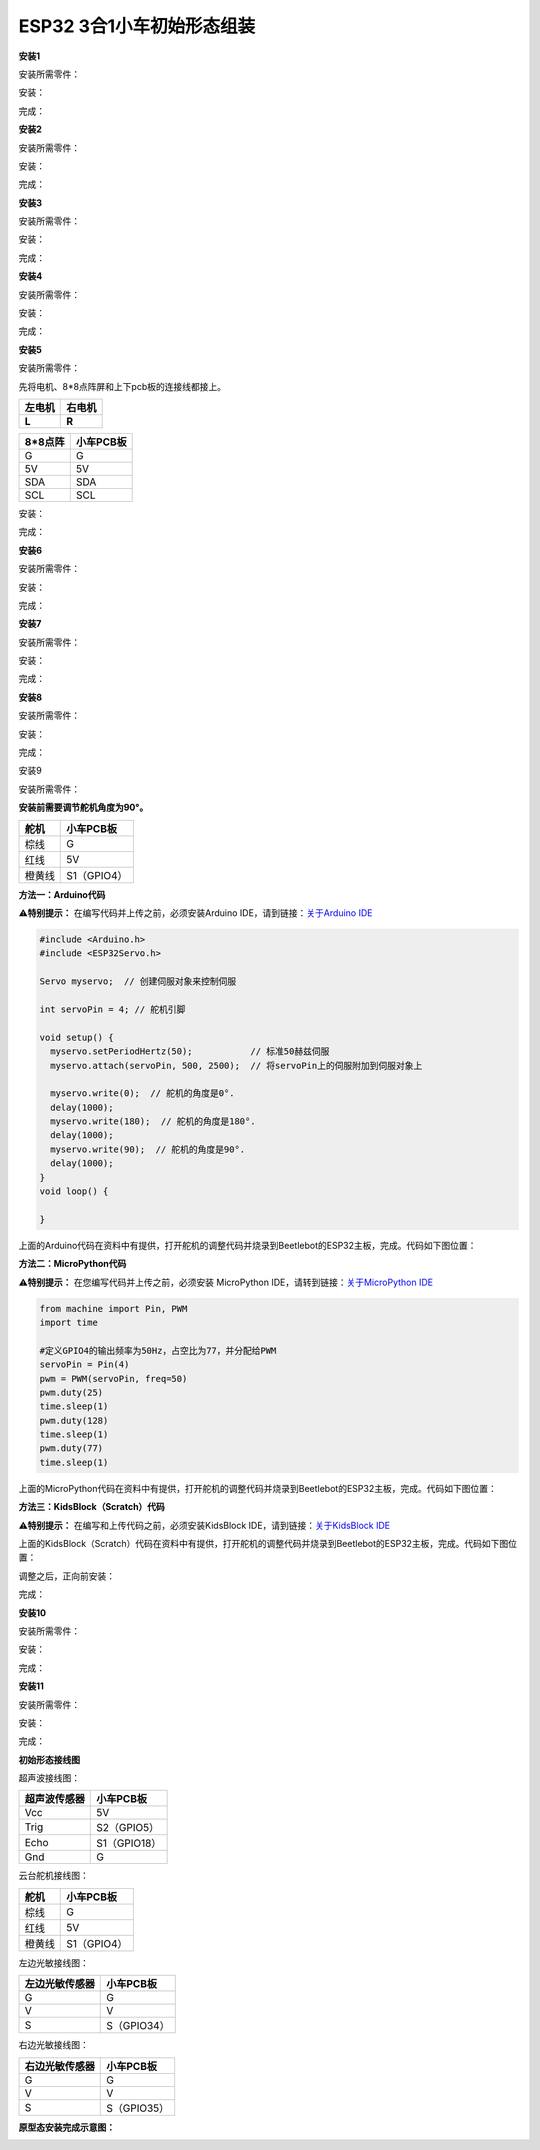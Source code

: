 ESP32 3合1小车初始形态组装
==========================

|Img|

**安装1**

安装所需零件：

|image1|

安装：

|image2|

完成：

|image3|

**安装2**

安装所需零件：

|image4|

安装：

|image5|

完成：

|image6|

**安装3**

安装所需零件：

|image7|

安装：

|image8|

完成：

|image9|

**安装4**

安装所需零件：

|image10|

安装：

|image11|

完成：

|image12|

**安装5**

安装所需零件：

|image13|

先将电机、8*8点阵屏和上下pcb板的连接线都接上。

====== ======
左电机 右电机
====== ======
**L**  **R**
====== ======

|image14|

======= =========
8*8点阵 小车PCB板
======= =========
G       G
5V      5V
SDA     SDA
SCL     SCL
======= =========

|image15|

|image16|

安装：

|image17|

完成：

|image18|

**安装6**

安装所需零件：

|image19|

安装：

|image20|

完成：

|image21|

**安装7**

安装所需零件：

|image22|

安装：

|image23|

完成：

|image24|

**安装8**

安装所需零件：

|image25|

安装：

|image26|

完成：

|image27|

安装9

安装所需零件：

|image28|

\ **安装前需要调节舵机角度为90°。**\ 

====== ===========
舵机   小车PCB板
====== ===========
棕线   G
红线   5V
橙黄线 S1（GPIO4）
====== ===========

|image29|

**方法一：Arduino代码**

⚠️\ **特别提示：** 在编写代码并上传之前，必须安装Arduino
IDE，请到链接：\ `关于Arduino
IDE <https://www.keyesrobot.cn/projects/KE3059/zh-cn/latest/docs/Arduino%E6%95%99%E7%A8%8B.html>`__

.. code:: c

   #include <Arduino.h>
   #include <ESP32Servo.h>

   Servo myservo;  // 创建伺服对象来控制伺服

   int servoPin = 4; // 舵机引脚

   void setup() {
     myservo.setPeriodHertz(50);           // 标准50赫兹伺服
     myservo.attach(servoPin, 500, 2500);  // 将servoPin上的伺服附加到伺服对象上

     myservo.write(0);  // 舵机的角度是0°.
     delay(1000);
     myservo.write(180);  // 舵机的角度是180°.
     delay(1000);
     myservo.write(90);  // 舵机的角度是90°.
     delay(1000);
   }
   void loop() {

   }

上面的Arduino代码在资料中有提供，打开舵机的调整代码并烧录到Beetlebot的ESP32主板，完成。代码如下图位置：

|image30|

**方法二：MicroPython代码**

⚠️\ **特别提示：** 在您编写代码并上传之前，必须安装 MicroPython
IDE，请转到链接：\ `关于MicroPython
IDE <https://www.keyesrobot.cn/projects/KE3059/zh-cn/latest/docs/Python%E6%95%99%E7%A8%8B.html>`__

.. code:: python

   from machine import Pin, PWM
   import time

   #定义GPIO4的输出频率为50Hz，占空比为77，并分配给PWM
   servoPin = Pin(4)
   pwm = PWM(servoPin, freq=50)
   pwm.duty(25)
   time.sleep(1)
   pwm.duty(128)
   time.sleep(1)
   pwm.duty(77)
   time.sleep(1)

上面的MicroPython代码在资料中有提供，打开舵机的调整代码并烧录到Beetlebot的ESP32主板，完成。代码如下图位置：

|image31|

**方法三：KidsBlock（Scratch）代码**

⚠️\ **特别提示：** 在编写和上传代码之前，必须安装KidsBlock
IDE，请到链接：\ `关于KidsBlock
IDE <https://www.keyesrobot.cn/projects/KE3059/zh-cn/latest/docs/Scratch%E6%95%99%E7%A8%8B.html>`__

|image32|

上面的KidsBlock（Scratch）代码在资料中有提供，打开舵机的调整代码并烧录到Beetlebot的ESP32主板，完成。代码如下图位置：

|image33|

调整之后，正向前安装：

|image34|

完成：

|image35|

**安装10**

安装所需零件：

|image36|

安装：

|image37|

完成：

|image38|

**安装11**

安装所需零件：

|image39|

安装：

|image40|

完成：

|image41|

**初始形态接线图**

超声波接线图：

============ ============
超声波传感器 小车PCB板
============ ============
Vcc          5V
Trig         S2（GPIO5）
Echo         S1（GPIO18）
Gnd          G
============ ============

|image42|

|image43|

云台舵机接线图：

====== ===========
舵机   小车PCB板
====== ===========
棕线   G
红线   5V
橙黄线 S1（GPIO4）
====== ===========

|image44|

|image45|

左边光敏接线图：

============== ===========
左边光敏传感器 小车PCB板
============== ===========
G              G
V              V
S              S（GPIO34）
============== ===========

|image46|

|image47|

|image48|

右边光敏接线图：

============== ===========
右边光敏传感器 小车PCB板
============== ===========
G              G
V              V
S              S（GPIO35）
============== ===========

|image49|

|image50|

|image51|

**原型态安装完成示意图：**

|image52|

.. |Img| image:: ./media/img-20230403160548.png
.. |image1| image:: ./media/img-20230403160628.png
.. |image2| image:: ./media/img-20230403160639.png
.. |image3| image:: ./media/img-20230403160651.png
.. |image4| image:: ./media/img-20230403160715.png
.. |image5| image:: ./media/img-20230403160726.png
.. |image6| image:: ./media/img-20230403160738.png
.. |image7| image:: ./media/img-20230403160945.png
.. |image8| image:: ./media/img-20230403160957.png
.. |image9| image:: ./media/img-20230403161008.png
.. |image10| image:: ./media/img-20230403161032.png
.. |image11| image:: ./media/img-20230403161044.png
.. |image12| image:: ./media/img-20230403161056.png
.. |image13| image:: ./media/img-20230403161121.png
.. |image14| image:: ./media/img-20230508105400.png
.. |image15| image:: ./media/img-20230508111302.png
.. |image16| image:: ./media/img-20230508105414.png
.. |image17| image:: ./media/img-20230508112106.png
.. |image18| image:: ./media/img-20230403161648.png
.. |image19| image:: ./media/img-20230403161716.png
.. |image20| image:: ./media/img-20230403161733.png
.. |image21| image:: ./media/img-20230403161752.png
.. |image22| image:: ./media/img-20230403161815.png
.. |image23| image:: ./media/img-20230403162348.png
.. |image24| image:: ./media/img-20230403162403.png
.. |image25| image:: ./media/img-20230403162701.png
.. |image26| image:: ./media/img-20230403162930.png
.. |image27| image:: ./media/img-20230403162721.png
.. |image28| image:: ./media/img-20230403163656.png
.. |image29| image:: ./media/img-20230508091835.png
.. |image30| image:: ./media/img-20230425083450.png
.. |image31| image:: ./media/img-20250422094045.png
.. |image32| image:: ./media/img-20250422094410.png
.. |image33| image:: ./media/img-20250422094537.png
.. |image34| image:: ./media/img-20230403164300.png
.. |image35| image:: ./media/img-20230403164312.png
.. |image36| image:: ./media/img-20230403164357.png
.. |image37| image:: ./media/img-20230403164606.png
.. |image38| image:: ./media/img-20230403164628.png
.. |image39| image:: ./media/img-20230403164712.png
.. |image40| image:: ./media/img-20230403164750.png
.. |image41| image:: ./media/img-20230403164808.png
.. |image42| image:: ./media/img-20230508100004.png
.. |image43| image:: ./media/img-20230505145136.jpg
.. |image44| image:: ./media/img-20230508091835.png
.. |image45| image:: ./media/img-20230505145537.jpg
.. |image46| image:: ./media/img-20230508101203.png
.. |image47| image:: ./media/img-20230505150208.png
.. |image48| image:: ./media/img-20230505150639.jpg
.. |image49| image:: ./media/img-20230508101729.png
.. |image50| image:: ./media/img-20230505151028.jpg
.. |image51| image:: ./media/img-20230505151526.jpg
.. |image52| image:: ./media/img-20230506135431.png
